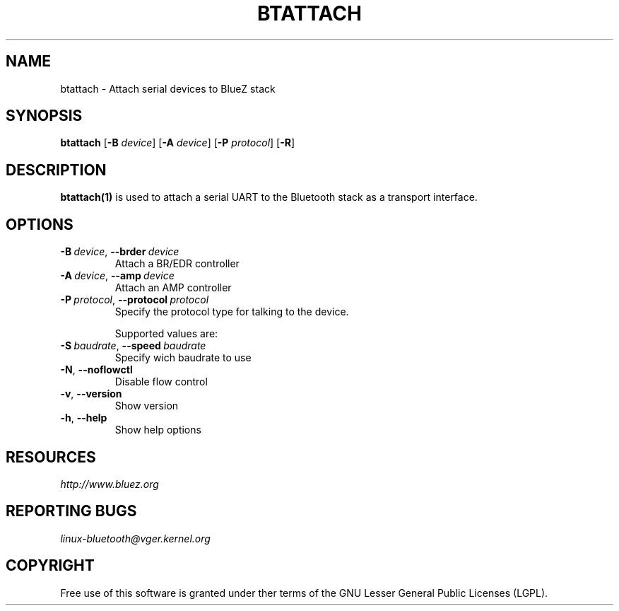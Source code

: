.\" Man page generated from reStructuredText.
.
.TH BTATTACH 1 "November 2015" "BlueZ" "Linux System Administration"
.SH NAME
btattach \- Attach serial devices to BlueZ stack
.
.nr rst2man-indent-level 0
.
.de1 rstReportMargin
\\$1 \\n[an-margin]
level \\n[rst2man-indent-level]
level margin: \\n[rst2man-indent\\n[rst2man-indent-level]]
-
\\n[rst2man-indent0]
\\n[rst2man-indent1]
\\n[rst2man-indent2]
..
.de1 INDENT
.\" .rstReportMargin pre:
. RS \\$1
. nr rst2man-indent\\n[rst2man-indent-level] \\n[an-margin]
. nr rst2man-indent-level +1
.\" .rstReportMargin post:
..
.de UNINDENT
. RE
.\" indent \\n[an-margin]
.\" old: \\n[rst2man-indent\\n[rst2man-indent-level]]
.nr rst2man-indent-level -1
.\" new: \\n[rst2man-indent\\n[rst2man-indent-level]]
.in \\n[rst2man-indent\\n[rst2man-indent-level]]u
..
.SH SYNOPSIS
.sp
\fBbtattach\fP [\fB\-B\fP \fIdevice\fP] [\fB\-A\fP \fIdevice\fP] [\fB\-P\fP \fIprotocol\fP] [\fB\-R\fP]
.SH DESCRIPTION
.sp
\fBbtattach(1)\fP is used to attach a serial UART to the Bluetooth stack as a
transport interface.
.SH OPTIONS
.INDENT 0.0
.TP
.BI \-B \ device\fR,\fB \ \-\-brder \ device
Attach a BR/EDR controller
.TP
.BI \-A \ device\fR,\fB \ \-\-amp \ device
Attach an AMP controller
.TP
.BI \-P \ protocol\fR,\fB \ \-\-protocol \ protocol
Specify the protocol type for talking to the
device.
.sp
Supported values are:
.UNINDENT
.TS
center;
|l|.
_
T{
\fIprotocol\fP
T}
_
T{
h4
T}
_
T{
bcsp
T}
_
T{
3wire
T}
_
T{
h4ds
T}
_
T{
ll
T}
_
T{
ath3k
T}
_
T{
intel
T}
_
T{
bcm
T}
_
T{
qca
T}
_
.TE
.INDENT 0.0
.TP
.BI \-S \ baudrate\fR,\fB \ \-\-speed \ baudrate
Specify wich baudrate to use
.TP
.B \-N\fP,\fB  \-\-noflowctl
Disable flow control
.TP
.B \-v\fP,\fB  \-\-version
Show version
.TP
.B \-h\fP,\fB  \-\-help
Show help options
.UNINDENT
.SH RESOURCES
.sp
\fI\%http://www.bluez.org\fP
.SH REPORTING BUGS
.sp
\fI\%linux\-bluetooth@vger.kernel.org\fP
.SH COPYRIGHT
Free use of this software is granted under ther terms of the GNU
Lesser General Public Licenses (LGPL).
.\" Generated by docutils manpage writer.
.

